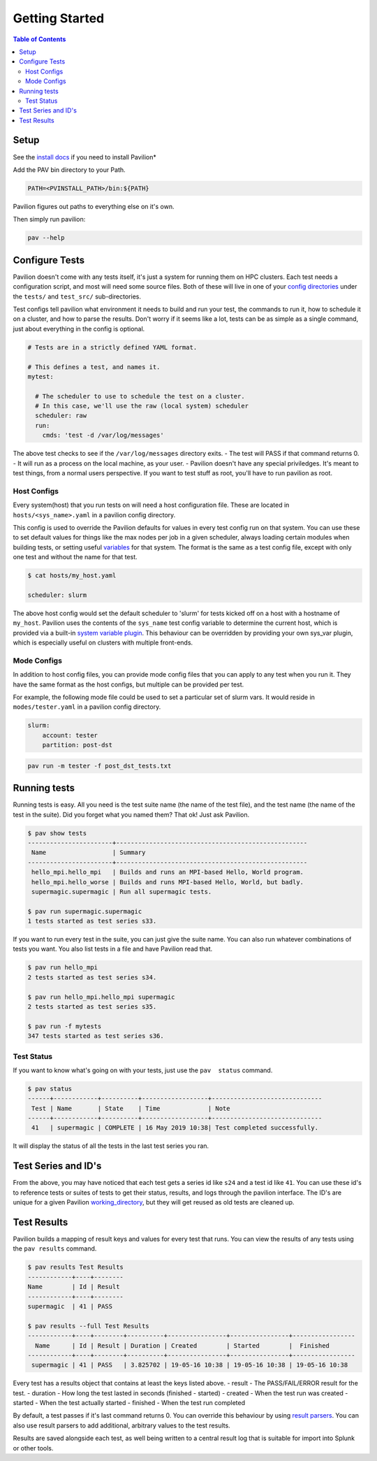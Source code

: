 Getting Started
===============


.. contents:: Table of Contents

Setup
~~~~~

See the `install docs <install.html>`__ if you need to install Pavilion*

Add the PAV bin directory to your Path.

.. code:: bash

    PATH=<PVINSTALL_PATH>/bin:${PATH}

Pavilion figures out paths to everything else on it's own.

Then simply run pavilion:

.. code:: bash

    pav --help

Configure Tests
~~~~~~~~~~~~~~~

Pavilion doesn't come with any tests itself, it's just a system for
running them on HPC clusters. Each test needs a configuration script,
and most will need some source files. Both of these will live in one of
your `config directories <config.html#config-directories>`__ under the
``tests/`` and ``test_src/`` sub-directories.

Test configs tell pavilion what environment it needs to build and run
your test, the commands to run it, how to schedule it on a cluster, and
how to parse the results. Don't worry if it seems like a lot, tests can
be as simple as a single command, just about everything in the config is
optional.

.. code:: yaml

    # Tests are in a strictly defined YAML format.

    # This defines a test, and names it.
    mytest: 

      # The scheduler to use to schedule the test on a cluster.
      # In this case, we'll use the raw (local system) scheduler
      scheduler: raw
      run: 
        cmds: 'test -d /var/log/messages'

The above test checks to see if the ``/var/log/messages`` directory
exits. - The test will PASS if that command returns 0. - It will run as
a process on the local machine, as your user. - Pavilion doesn't have
any special priviledges. It's meant to test things, from a normal users
perspective. If you want to test stuff as root, you'll have to run
pavilion as root.

Host Configs
^^^^^^^^^^^^

Every system(host) that you run tests on will need a host configuration
file. These are located in ``hosts/<sys_name>.yaml`` in a pavilion
config directory.

This config is used to override the Pavilion defaults for values in
every test config run on that system. You can use these to set default
values for things like the max nodes per job in a given scheduler,
always loading certain modules when building tests, or setting useful
`variables <tests/variables.html>`__ for that system. The format is the
same as a test config file, except with only one test and without the
name for that test.

.. code:: bash

    $ cat hosts/my_host.yaml

    scheduler: slurm

The above host config would set the default scheduler to 'slurm' for
tests kicked off on a host with a hostname of ``my_host``. Pavilion uses
the contents of the ``sys_name`` test config variable to determine the
current host, which is provided via a built-in `system variable
plugin <plugins/sys_vars.html>`__. This behaviour can be overridden by
providing your own sys\_var plugin, which is especially useful on
clusters with multiple front-ends.

Mode Configs
^^^^^^^^^^^^

In addition to host config files, you can provide mode config files that
you can apply to any test when you run it. They have the same format as
the host configs, but multiple can be provided per test.

For example, the following mode file could be used to set a particular
set of slurm vars. It would reside in ``modes/tester.yaml`` in a
pavilion config directory.

.. code:: yaml

    slurm: 
        account: tester
        partition: post-dst

.. code:: bash

    pav run -m tester -f post_dst_tests.txt

Running tests
~~~~~~~~~~~~~

Running tests is easy. All you need is the test suite name (the name of
the test file), and the test name (the name of the test in the suite).
Did you forget what you named them? That ok! Just ask Pavilion.

.. code:: bash

    $ pav show tests
    -----------------------+----------------------------------------------------
     Name                  | Summary                                            
    -----------------------+----------------------------------------------------
     hello_mpi.hello_mpi   | Builds and runs an MPI-based Hello, World program. 
     hello_mpi.hello_worse | Builds and runs MPI-based Hello, World, but badly.
     supermagic.supermagic | Run all supermagic tests.

    $ pav run supermagic.supermagic
    1 tests started as test series s33.

If you want to run every test in the suite, you can just give the suite
name. You can also run whatever combinations of tests you want. You also
list tests in a file and have Pavilion read that.

.. code:: bash

    $ pav run hello_mpi
    2 tests started as test series s34.

    $ pav run hello_mpi.hello_mpi supermagic
    2 tests started as test series s35.

    $ pav run -f mytests
    347 tests started as test series s36.

Test Status
^^^^^^^^^^^

If you want to know what's going on with your tests, just use the
``pav  status`` command.

.. code:: bash


    $ pav status
    ------+------------+----------+------------------+------------------------------
     Test | Name       | State    | Time             | Note
    ------+------------+----------+------------------+------------------------------
     41   | supermagic | COMPLETE | 16 May 2019 10:38| Test completed successfully. 

It will display the status of all the tests in the last test series you
ran.

Test Series and ID's
~~~~~~~~~~~~~~~~~~~~

From the above, you may have noticed that each test gets a series id
like ``s24`` and a test id like ``41``. You can use these id's to
reference tests or suites of tests to get their status, results, and
logs through the pavilion interface. The ID's are unique for a given
Pavilion `working\_directory <config.html#working_dir>`__, but they will
get reused as old tests are cleaned up.

Test Results
~~~~~~~~~~~~

Pavilion builds a mapping of result keys and values for every test that
runs. You can view the results of any tests using the ``pav results``
command.

.. code:: bash

    $ pav results Test Results
    ------------+----+--------
    Name        | Id | Result
    ------------+----+--------
    supermagic  | 41 | PASS

    $ pav results --full Test Results
    ------------+----+--------+----------+----------------+----------------+-----------------
      Name      | Id | Result | Duration | Created        | Started        |  Finished
    ------------+----+--------+----------+----------------+----------------+-----------------
     supermagic | 41 | PASS   | 3.825702 | 19-05-16 10:38 | 19-05-16 10:38 | 19-05-16 10:38


Every test has a results object that contains at least the keys listed
above. - result - The PASS/FAIL/ERROR result for the test. - duration -
How long the test lasted in seconds (finished - started) - created -
When the test run was created - started - When the test actually started
- finished - When the test run completed

By default, a test passes if it's last command returns 0. You can
override this behaviour by using `result parsers <tests/results.html>`__.
You can also use result parsers to add additional, arbitrary values to
the test results.

Results are saved alongside each test, as well being written to a
central result log that is suitable for import into Splunk or other
tools.
